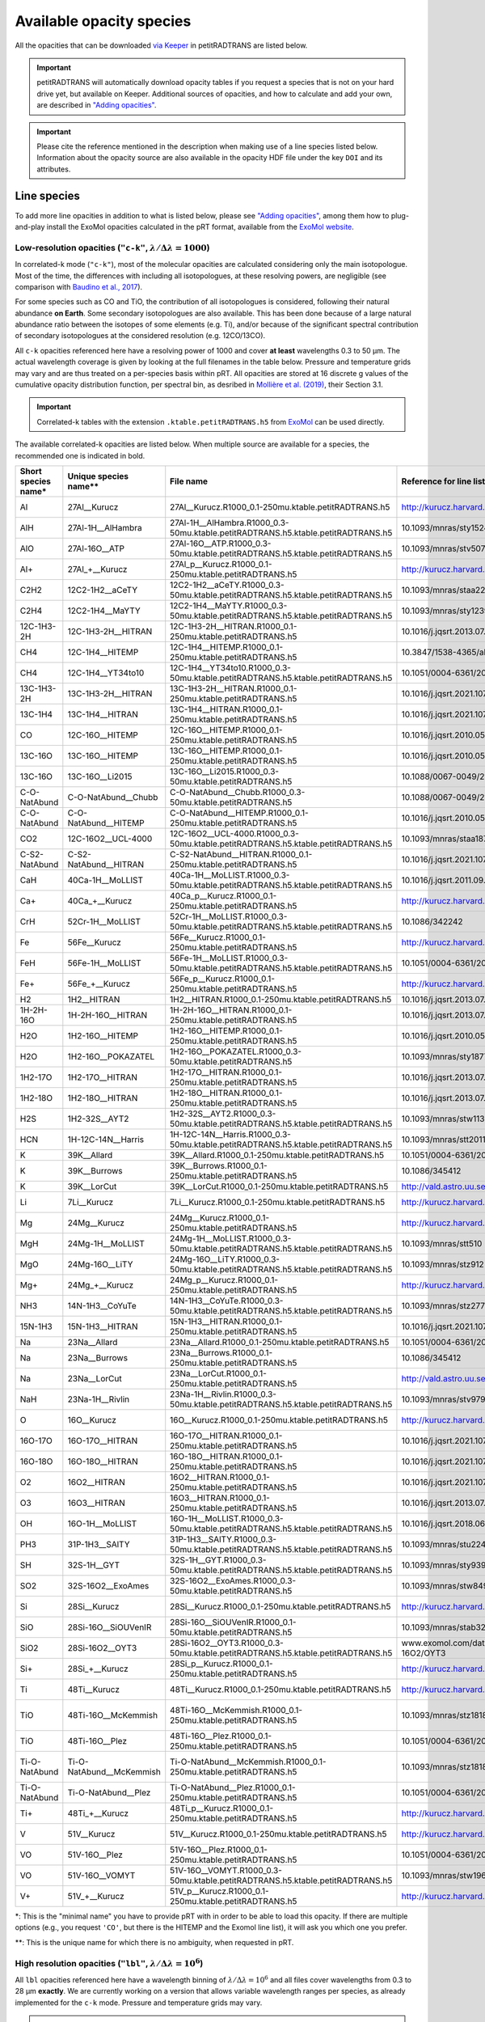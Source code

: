 =========================
Available opacity species
=========================
All the opacities that can be downloaded `via Keeper <https://keeper.mpdl.mpg.de/d/ccf25082fda448c8a0d0>`_ in petitRADTRANS are listed below.

.. important:: petitRADTRANS will automatically download opacity tables if you request a species that is not on your hard drive yet, but available on Keeper. Additional sources of opacities, and how to calculate and add your own, are described in `"Adding opacities" <adding_opacities.html>`_.

.. important:: Please cite the reference mentioned in the description when making use of a line species listed below. Information about the opacity source are also available in the opacity HDF file under the key ``DOI`` and its attributes.

Line species
============
To add more line opacities in addition to what is listed below, please see `"Adding opacities" <adding_opacities.html>`_, among them how to plug-and-play install the ExoMol opacities calculated in the pRT format, available from the `ExoMol website <https://www.exomol.com/data/data-types/opacity/>`_.

.. _lowResolution:

Low-resolution opacities (``"c-k"``, :math:`\lambda/\Delta\lambda=1000`)
------------------------------------------------------------------------
In correlated-k mode (``"c-k"``), most of the molecular opacities are calculated considering only the main isotopologue. Most of the time, the differences with including all isotopologues, at these resolving powers, are negligible (see comparison with `Baudino et al., 2017 <https://www.doi.org/10.3847/1538-4357/aa95be>`_).

For some species such as CO and TiO, the contribution of all isotopologues is considered, following their natural abundance **on Earth**. Some secondary isotopologues are also available. This has been done because of a large natural abundance ratio between the isotopes of some elements (e.g. Ti), and/or because of the significant spectral contribution of secondary isotopologues at the considered resolution (e.g. 12CO/13CO).

All ``c-k`` opacities referenced here have a resolving power of 1000 and cover **at least** wavelengths 0.3 to 50 µm. The actual wavelength coverage is given by looking at the full filenames in the table below.
Pressure and temperature grids may vary and are thus treated on a per-species basis within pRT. All opacities are stored at 16 discrete g values of the cumulative opacity distribution function, per spectral bin, as desribed in `Mollière et al. (2019) <https://ui.adsabs.harvard.edu/abs/2019A%26A...627A..67M/abstract>`_, their Section 3.1.

.. important:: Correlated-k tables with the extension ``.ktable.petitRADTRANS.h5`` from `ExoMol <https://www.exomol.com/data/data-types/opacity/>`_ can be used directly.

The available correlated-k opacities are listed below. When multiple source are available for a species, the recommended one is indicated in bold.

.. list-table::
    :widths: 20 20 20 20 20
    :header-rows: 1

    * - Short species name*
      - Unique species name**
      - File name
      - Reference for line list (mostly DOIs)
      - Contributor
    * - Al
      - 27Al__Kurucz
      - 27Al__Kurucz.R1000_0.1-250mu.ktable.petitRADTRANS.h5
      - http://kurucz.harvard.edu/
      - `K. Molaverdikhani <mailto:karan.molaverdikhani@colorado.edu>`_
    * - AlH
      - 27Al-1H__AlHambra
      - 27Al-1H__AlHambra.R1000_0.3-50mu.ktable.petitRADTRANS.h5.ktable.petitRADTRANS.h5
      - 10.1093/mnras/sty1524
      - --
    * - AlO
      - 27Al-16O__ATP
      - 27Al-16O__ATP.R1000_0.3-50mu.ktable.petitRADTRANS.h5.ktable.petitRADTRANS.h5
      - 10.1093/mnras/stv507
      - --
    * - Al+
      - 27Al_+__Kurucz
      - 27Al_p__Kurucz.R1000_0.1-250mu.ktable.petitRADTRANS.h5
      - http://kurucz.harvard.edu/
      - `K. Molaverdikhani <mailto:karan.molaverdikhani@colorado.edu>`_
    * - C2H2
      - 12C2-1H2__aCeTY
      - 12C2-1H2__aCeTY.R1000_0.3-50mu.ktable.petitRADTRANS.h5.ktable.petitRADTRANS.h5
      - 10.1093/mnras/staa229
      - --
    * - C2H4
      - 12C2-1H4__MaYTY
      - 12C2-1H4__MaYTY.R1000_0.3-50mu.ktable.petitRADTRANS.h5.ktable.petitRADTRANS.h5
      - 10.1093/mnras/sty1239
      - --
    * - 12C-1H3-2H
      - 12C-1H3-2H__HITRAN
      - 12C-1H3-2H__HITRAN.R1000_0.1-250mu.ktable.petitRADTRANS.h5
      - 10.1016/j.jqsrt.2013.07.002
      - --
    * - CH4
      - 12C-1H4__HITEMP
      - 12C-1H4__HITEMP.R1000_0.1-250mu.ktable.petitRADTRANS.h5
      - 10.3847/1538-4365/ab7a1a
      - --
    * - CH4
      - 12C-1H4__YT34to10
      - 12C-1H4__YT34to10.R1000_0.3-50mu.ktable.petitRADTRANS.h5.ktable.petitRADTRANS.h5
      - 10.1051/0004-6361/201731026
      - --
    * - 13C-1H3-2H
      - 13C-1H3-2H__HITRAN
      - 13C-1H3-2H__HITRAN.R1000_0.1-250mu.ktable.petitRADTRANS.h5
      - 10.1016/j.jqsrt.2021.107949
      - --
    * - 13C-1H4
      - 13C-1H4__HITRAN
      - 13C-1H4__HITRAN.R1000_0.1-250mu.ktable.petitRADTRANS.h5
      - 10.1016/j.jqsrt.2021.107949
      - --
    * - CO
      - 12C-16O__HITEMP
      - 12C-16O__HITEMP.R1000_0.1-250mu.ktable.petitRADTRANS.h5
      - 10.1016/j.jqsrt.2010.05.001
      - --
    * - 13C-16O
      - 13C-16O__HITEMP
      - 13C-16O__HITEMP.R1000_0.1-250mu.ktable.petitRADTRANS.h5
      - 10.1016/j.jqsrt.2010.05.001
      - --
    * - 13C-16O
      - 13C-16O__Li2015
      - 13C-16O__Li2015.R1000_0.3-50mu.ktable.petitRADTRANS.h5
      - 10.1088/0067-0049/216/1/15
      - --
    * - C-O-NatAbund
      - C-O-NatAbund__Chubb
      - C-O-NatAbund__Chubb.R1000_0.3-50mu.ktable.petitRADTRANS.h5
      - 10.1088/0067-0049/216/1/15
      - --
    * - C-O-NatAbund
      - C-O-NatAbund__HITEMP
      - C-O-NatAbund__HITEMP.R1000_0.1-250mu.ktable.petitRADTRANS.h5
      - 10.1016/j.jqsrt.2010.05.001
      - --
    * - CO2
      - 12C-16O2__UCL-4000
      - 12C-16O2__UCL-4000.R1000_0.3-50mu.ktable.petitRADTRANS.h5.ktable.petitRADTRANS.h5
      - 10.1093/mnras/staa1874
      - --
    * - C-S2-NatAbund
      - C-S2-NatAbund__HITRAN
      - C-S2-NatAbund__HITRAN.R1000_0.1-250mu.ktable.petitRADTRANS.h5
      - 10.1016/j.jqsrt.2021.107949
      - --
    * - CaH
      - 40Ca-1H__MoLLIST
      - 40Ca-1H__MoLLIST.R1000_0.3-50mu.ktable.petitRADTRANS.h5.ktable.petitRADTRANS.h5
      - 10.1016/j.jqsrt.2011.09.010
      - --
    * - Ca+
      - 40Ca_+__Kurucz
      - 40Ca_p__Kurucz.R1000_0.1-250mu.ktable.petitRADTRANS.h5
      - http://kurucz.harvard.edu/
      - `K. Molaverdikhani <mailto:karan.molaverdikhani@colorado.edu>`_
    * - CrH
      - 52Cr-1H__MoLLIST
      - 52Cr-1H__MoLLIST.R1000_0.3-50mu.ktable.petitRADTRANS.h5.ktable.petitRADTRANS.h5
      - 10.1086/342242
      - --
    * - Fe
      - 56Fe__Kurucz
      - 56Fe__Kurucz.R1000_0.1-250mu.ktable.petitRADTRANS.h5
      - http://kurucz.harvard.edu/
      - `K. Molaverdikhani <mailto:karan.molaverdikhani@colorado.edu>`_
    * - FeH
      - 56Fe-1H__MoLLIST
      - 56Fe-1H__MoLLIST.R1000_0.3-50mu.ktable.petitRADTRANS.h5.ktable.petitRADTRANS.h5
      - 10.1051/0004-6361/201015220
      - --
    * - Fe+
      - 56Fe_+__Kurucz
      - 56Fe_p__Kurucz.R1000_0.1-250mu.ktable.petitRADTRANS.h5
      - http://kurucz.harvard.edu/
      - `K. Molaverdikhani <mailto:karan.molaverdikhani@colorado.edu>`_
    * - H2
      - 1H2__HITRAN
      - 1H2__HITRAN.R1000_0.1-250mu.ktable.petitRADTRANS.h5
      - 10.1016/j.jqsrt.2013.07.002
      - --
    * - 1H-2H-16O
      - 1H-2H-16O__HITRAN
      - 1H-2H-16O__HITRAN.R1000_0.1-250mu.ktable.petitRADTRANS.h5
      - 10.1016/j.jqsrt.2013.07.002
      - --
    * - H2O
      - 1H2-16O__HITEMP
      - 1H2-16O__HITEMP.R1000_0.1-250mu.ktable.petitRADTRANS.h5
      - 10.1016/j.jqsrt.2010.05.001
      - --
    * - H2O
      - 1H2-16O__POKAZATEL
      - 1H2-16O__POKAZATEL.R1000_0.3-50mu.ktable.petitRADTRANS.h5
      - 10.1093/mnras/sty1877
      - --
    * - 1H2-17O
      - 1H2-17O__HITRAN
      - 1H2-17O__HITRAN.R1000_0.1-250mu.ktable.petitRADTRANS.h5
      - 10.1016/j.jqsrt.2013.07.002
      - --
    * - 1H2-18O
      - 1H2-18O__HITRAN
      - 1H2-18O__HITRAN.R1000_0.1-250mu.ktable.petitRADTRANS.h5
      - 10.1016/j.jqsrt.2013.07.002
      - --
    * - H2S
      - 1H2-32S__AYT2
      - 1H2-32S__AYT2.R1000_0.3-50mu.ktable.petitRADTRANS.h5.ktable.petitRADTRANS.h5
      - 10.1093/mnras/stw1133
      - --
    * - HCN
      - 1H-12C-14N__Harris
      - 1H-12C-14N__Harris.R1000_0.3-50mu.ktable.petitRADTRANS.h5.ktable.petitRADTRANS.h5
      - 10.1093/mnras/stt2011
      - --
    * - K
      - 39K__Allard
      - 39K__Allard.R1000_0.1-250mu.ktable.petitRADTRANS.h5
      - 10.1051/0004-6361/201935470
      - --
    * - K
      - 39K__Burrows
      - 39K__Burrows.R1000_0.1-250mu.ktable.petitRADTRANS.h5
      - 10.1086/345412
      - --
    * - K
      - 39K__LorCut
      - 39K__LorCut.R1000_0.1-250mu.ktable.petitRADTRANS.h5
      - http://vald.astro.uu.se/
      - --
    * - Li
      - 7Li__Kurucz
      - 7Li__Kurucz.R1000_0.1-250mu.ktable.petitRADTRANS.h5
      - http://kurucz.harvard.edu/
      - `K. Molaverdikhani <mailto:karan.molaverdikhani@colorado.edu>`_
    * - Mg
      - 24Mg__Kurucz
      - 24Mg__Kurucz.R1000_0.1-250mu.ktable.petitRADTRANS.h5
      - http://kurucz.harvard.edu/
      - `K. Molaverdikhani <mailto:karan.molaverdikhani@colorado.edu>`_
    * - MgH
      - 24Mg-1H__MoLLIST
      - 24Mg-1H__MoLLIST.R1000_0.3-50mu.ktable.petitRADTRANS.h5.ktable.petitRADTRANS.h5
      - 10.1093/mnras/stt510
      - --
    * - MgO
      - 24Mg-16O__LiTY
      - 24Mg-16O__LiTY.R1000_0.3-50mu.ktable.petitRADTRANS.h5.ktable.petitRADTRANS.h5
      - 10.1093/mnras/stz912
      - --
    * - Mg+
      - 24Mg_+__Kurucz
      - 24Mg_p__Kurucz.R1000_0.1-250mu.ktable.petitRADTRANS.h5
      - http://kurucz.harvard.edu/
      - `K. Molaverdikhani <mailto:karan.molaverdikhani@colorado.edu>`_
    * - NH3
      - 14N-1H3__CoYuTe
      - 14N-1H3__CoYuTe.R1000_0.3-50mu.ktable.petitRADTRANS.h5.ktable.petitRADTRANS.h5
      - 10.1093/mnras/stz2778
      - --
    * - 15N-1H3
      - 15N-1H3__HITRAN
      - 15N-1H3__HITRAN.R1000_0.1-250mu.ktable.petitRADTRANS.h5
      - 10.1016/j.jqsrt.2021.107949
      - --
    * - Na
      - 23Na__Allard
      - 23Na__Allard.R1000_0.1-250mu.ktable.petitRADTRANS.h5
      - 10.1051/0004-6361/201935593
      - --
    * - Na
      - 23Na__Burrows
      - 23Na__Burrows.R1000_0.1-250mu.ktable.petitRADTRANS.h5
      - 10.1086/345412
      - --
    * - Na
      - 23Na__LorCut
      - 23Na__LorCut.R1000_0.1-250mu.ktable.petitRADTRANS.h5
      - http://vald.astro.uu.se/
      - --
    * - NaH
      - 23Na-1H__Rivlin
      - 23Na-1H__Rivlin.R1000_0.3-50mu.ktable.petitRADTRANS.h5.ktable.petitRADTRANS.h5
      - 10.1093/mnras/stv979
      - --
    * - O
      - 16O__Kurucz
      - 16O__Kurucz.R1000_0.1-250mu.ktable.petitRADTRANS.h5
      - http://kurucz.harvard.edu/
      - `K. Molaverdikhani <mailto:karan.molaverdikhani@colorado.edu>`_
    * - 16O-17O
      - 16O-17O__HITRAN
      - 16O-17O__HITRAN.R1000_0.1-250mu.ktable.petitRADTRANS.h5
      - 10.1016/j.jqsrt.2021.107949
      - --
    * - 16O-18O
      - 16O-18O__HITRAN
      - 16O-18O__HITRAN.R1000_0.1-250mu.ktable.petitRADTRANS.h5
      - 10.1016/j.jqsrt.2021.107949
      - --
    * - O2
      - 16O2__HITRAN
      - 16O2__HITRAN.R1000_0.1-250mu.ktable.petitRADTRANS.h5
      - 10.1016/j.jqsrt.2021.107949
      - --
    * - O3
      - 16O3__HITRAN
      - 16O3__HITRAN.R1000_0.1-250mu.ktable.petitRADTRANS.h5
      - 10.1016/j.jqsrt.2013.07.002
      - --
    * - OH
      - 16O-1H__MoLLIST
      - 16O-1H__MoLLIST.R1000_0.3-50mu.ktable.petitRADTRANS.h5.ktable.petitRADTRANS.h5
      - 10.1016/j.jqsrt.2018.06.016
      - --
    * - PH3
      - 31P-1H3__SAlTY
      - 31P-1H3__SAlTY.R1000_0.3-50mu.ktable.petitRADTRANS.h5.ktable.petitRADTRANS.h5
      - 10.1093/mnras/stu2246
      - --
    * - SH
      - 32S-1H__GYT
      - 32S-1H__GYT.R1000_0.3-50mu.ktable.petitRADTRANS.h5.ktable.petitRADTRANS.h5
      - 10.1093/mnras/sty939
      - --
    * - SO2
      - 32S-16O2__ExoAmes
      - 32S-16O2__ExoAmes.R1000_0.3-50mu.ktable.petitRADTRANS.h5
      - 10.1093/mnras/stw849
      - --
    * - Si
      - 28Si__Kurucz
      - 28Si__Kurucz.R1000_0.1-250mu.ktable.petitRADTRANS.h5
      - http://kurucz.harvard.edu/
      - `K. Molaverdikhani <mailto:karan.molaverdikhani@colorado.edu>`_
    * - SiO
      - 28Si-16O__SiOUVenIR
      - 28Si-16O__SiOUVenIR.R1000_0.1-50mu.ktable.petitRADTRANS.h5
      - 10.1093/mnras/stab3267
      - --
    * - SiO2
      - 28Si-16O2__OYT3
      - 28Si-16O2__OYT3.R1000_0.3-50mu.ktable.petitRADTRANS.h5.ktable.petitRADTRANS.h5
      - www.exomol.com/data/molecules/SiO2/28Si-16O2/OYT3
      - --
    * - Si+
      - 28Si_+__Kurucz
      - 28Si_p__Kurucz.R1000_0.1-250mu.ktable.petitRADTRANS.h5
      - http://kurucz.harvard.edu/
      - `K. Molaverdikhani <mailto:karan.molaverdikhani@colorado.edu>`_
    * - Ti
      - 48Ti__Kurucz
      - 48Ti__Kurucz.R1000_0.1-250mu.ktable.petitRADTRANS.h5
      - http://kurucz.harvard.edu/
      - `K. Molaverdikhani <mailto:karan.molaverdikhani@colorado.edu>`_
    * - TiO
      - 48Ti-16O__McKemmish
      - 48Ti-16O__McKemmish.R1000_0.1-250mu.ktable.petitRADTRANS.h5
      - 10.1093/mnras/stz1818
      - `Chubb et al. (2021) <https://ui.adsabs.harvard.edu/abs/2021A%26A...646A..21C/abstract>`_, `ExoMolOP <https://www.exomol.com/data/data-types/opacity/>`_
    * - TiO
      - 48Ti-16O__Plez
      - 48Ti-16O__Plez.R1000_0.1-250mu.ktable.petitRADTRANS.h5
      - 10.1051/0004-6361/201935470
      - --
    * - Ti-O-NatAbund
      - Ti-O-NatAbund__McKemmish
      - Ti-O-NatAbund__McKemmish.R1000_0.1-250mu.ktable.petitRADTRANS.h5
      - 10.1093/mnras/stz1818
      - `Chubb et al. (2021) <https://ui.adsabs.harvard.edu/abs/2021A%26A...646A..21C/abstract>`_, `ExoMolOP <https://www.exomol.com/data/data-types/opacity/>`_
    * - Ti-O-NatAbund
      - Ti-O-NatAbund__Plez
      - Ti-O-NatAbund__Plez.R1000_0.1-250mu.ktable.petitRADTRANS.h5
      - 10.1051/0004-6361/201935470
      - --
    * - Ti+
      - 48Ti_+__Kurucz
      - 48Ti_p__Kurucz.R1000_0.1-250mu.ktable.petitRADTRANS.h5
      - http://kurucz.harvard.edu/
      - `K. Molaverdikhani <mailto:karan.molaverdikhani@colorado.edu>`_
    * - V
      - 51V__Kurucz
      - 51V__Kurucz.R1000_0.1-250mu.ktable.petitRADTRANS.h5
      - http://kurucz.harvard.edu/
      - `K. Molaverdikhani <mailto:karan.molaverdikhani@colorado.edu>`_
    * - VO
      - 51V-16O__Plez
      - 51V-16O__Plez.R1000_0.1-250mu.ktable.petitRADTRANS.h5
      - 10.1051/0004-6361/201935470
      - --
    * - VO
      - 51V-16O__VOMYT
      - 51V-16O__VOMYT.R1000_0.3-50mu.ktable.petitRADTRANS.h5.ktable.petitRADTRANS.h5
      - 10.1093/mnras/stw1969
      - --
    * - V+
      - 51V_+__Kurucz
      - 51V_p__Kurucz.R1000_0.1-250mu.ktable.petitRADTRANS.h5
      - http://kurucz.harvard.edu/
      - `K. Molaverdikhani <mailto:karan.molaverdikhani@colorado.edu>`_

\*: This is the "minimal name" you have to provide pRT with in order to be able to load this opacity. If there are multiple options (e.g., you request ``'CO'``, but there is the HITEMP and the Exomol line list), it will ask you which one you prefer.

\**: This is the unique name for which there is no ambiguity, when requested in pRT.

.. _highResolution:

High resolution opacities (``"lbl"``, :math:`\lambda/\Delta\lambda=10^6`)
-------------------------------------------------------------------------
All ``lbl`` opacities referenced here have a wavelength binning of :math:`\lambda/\Delta\lambda=10^6` and all files cover wavelengths from 0.3 to 28 µm **exactly**. We are currently working on a version that allows variable wavelength ranges per species, as already implemented for the ``c-k`` mode. Pressure and temperature grids may vary.

.. important:: Also TauREx' cross-section tables with the extension ``.xsec.TauREx.h5`` from `ExoMol <https://www.exomol.com/data/data-types/opacity/>`_ can be used directly, but these have a lower wavelength binning :math:`\lambda/\Delta\lambda=15,000`, so should only be used for data with a spectral resolution :math:`R\lesssim 150`, to avoid opacity sampling noise.

The available line-by-line opacities are listed below. When multiple source are available for a species, the recommended one is indicated in bold.

.. list-table::
    :widths: 10 10 10 10
    :header-rows: 1

    * - Short species name*
      - Unique species name**
      - Reference
      - Contributor
    * - Al **!!**
      - @ Doriann: it is on the pRT2 Keeper `here <https://keeper.mpdl.mpg.de/d/e627411309ba4597a343/>`_.
      - `Kurucz <http://kurucz.harvard.edu>`_
      - `K. Molaverdikhani <karan.molaverdikhani@colorado.edu>`_
    * - B **!!**
      - @ Doriann: it is on the pRT2 Keeper `here <https://keeper.mpdl.mpg.de/d/e627411309ba4597a343/>`_.
      - `Kurucz <http://kurucz.harvard.edu>`_
      - `K. Molaverdikhani <karan.molaverdikhani@colorado.edu>`_
    * - Be **!!None!!**
      - @ Doriann: it is on the pRT2 Keeper `here <https://keeper.mpdl.mpg.de/d/e627411309ba4597a343/>`_.
      - `Kurucz <http://kurucz.harvard.edu>`_
      - `K. Molaverdikhani <karan.molaverdikhani@colorado.edu>`_
    * - C2H2
      - 12C2-1H2__HITRAN
      - 10.1016/j.jqsrt.2013.07.002
      - --
    * - Ca **!!**
      - @ Doriann: it is on the pRT2 Keeper `here <https://keeper.mpdl.mpg.de/d/e627411309ba4597a343/>`_.
      - `Kurucz <http://kurucz.harvard.edu>`_
      - `K. Molaverdikhani <karan.molaverdikhani@colorado.edu>`_
    * - CaII **!!**
      - @ Doriann: it is on the pRT2 Keeper `here <https://keeper.mpdl.mpg.de/d/e627411309ba4597a343/>`_.
      - `Kurucz <http://kurucz.harvard.edu>`_
      - `K. Molaverdikhani <karan.molaverdikhani@colorado.edu>`_
    * - Ca+
      - 40Ca_p__Kurucz, @ Doriann: should be the same as CaII above?
      - `Kurucz <http://kurucz.harvard.edu>`_
      - `K. Molaverdikhani <karan.molaverdikhani@colorado.edu>`_
    * - CaH
      - 40Ca-1H__MoLLIST
      - `Li et al. (2012) <https://ui.adsabs.harvard.edu/abs/2012JQSRT.113...67L/abstract>`_
      - --
    * - CH3D **!!**
      - @ Doriann: it is on the pRT2 Keeper `here <https://keeper.mpdl.mpg.de/d/e627411309ba4597a343/>`_, see CH4_212
      - 10.1016/j.jqsrt.2013.07.002
      - --
    * - CH4
      - 12C-1H4__Hargreaves
      - HITEMP, `Hargreaves et al. (2020) <https://ui.adsabs.harvard.edu/abs/2020ApJS..247...55H/abstract>`_
      - --
    * - 13CH4
      - 13C-1H4__HITRAN
      - 10.1016/j.jqsrt.2021.107949
      - --
    * - CO-NatAbund
      - C-O-NatAbund__HITRAN @ Doriann: these should be __HITEMP
      - 10.1016/j.jqsrt.2010.05.001
      - --
    * - CO
      - 12C-16O__HITRAN @ Doriann: these should be __HITEMP
      - 10.1016/j.jqsrt.2010.05.001
      - --
    * - 12C-17O
      - 12C-17O__HITRAN
      - 10.1016/j.jqsrt.2013.07.002
      - --
    * - 12C-18O
      - 12C-18O__HITRAN
      - 10.1016/j.jqsrt.2013.07.002
      - --
    * - 13CO
      - 13C-16O__HITRAN
      - 10.1016/j.jqsrt.2013.07.002
      - --
    * - 13C-17O
      - 13C-17O__HITRAN
      - 10.1016/j.jqsrt.2013.07.002
      - --
    * - 13C-18O
      - 13C-18O__HITRAN
      - 10.1016/j.jqsrt.2013.07.002
      - --
    * - CO2
      - 12-C-16O2__HITEMP
      - 10.1016/j.jqsrt.2010.05.001
      - --
    * - Cr **!!**
      - @ Doriann: it is on the pRT2 Keeper `here <https://keeper.mpdl.mpg.de/d/e627411309ba4597a343/>`_.
      - `Kurucz <http://kurucz.harvard.edu>`_
      - `K. Molaverdikhani <karan.molaverdikhani@colorado.edu>`_
    * - Fe **!!**
      - @ Doriann: it is on the pRT2 Keeper `here <https://keeper.mpdl.mpg.de/d/e627411309ba4597a343/>`_.
      - `Kurucz <http://kurucz.harvard.edu>`_
      - `K. Molaverdikhani <karan.molaverdikhani@colorado.edu>`_
    * - FeII **!!**
      - @ Doriann: it is on the pRT2 Keeper `here <https://keeper.mpdl.mpg.de/d/e627411309ba4597a343/>`_.
      - `Kurucz <http://kurucz.harvard.edu>`_
      - `K. Molaverdikhani <karan.molaverdikhani@colorado.edu>`_
    * - FeH
      - 56Fe-1H__MoLLIST
      - 10.1016/j.jqsrt.2019.106687
      - --
    * - H2 **!!**
      - @ Doriann: it is on the pRT2 Keeper `here <https://keeper.mpdl.mpg.de/d/e627411309ba4597a343/>`_.
      - 10.1016/j.jqsrt.2013.07.002
      - --
    * - HD **!!**
      - @ Doriann: it is on the pRT2 Keeper `here <https://keeper.mpdl.mpg.de/d/e627411309ba4597a343/>`_.
      - 10.1016/j.jqsrt.2013.07.002
      - --
    * - H2O
      - 1H2-16O__HITEMP
      - 10.1016/j.jqsrt.2010.05.001
      - --
    * - **H2O**
      - 1H2-16O__POKAZATEL
      - ExoMol, `Pokazatel et al. (2018) <https://doi.org/10.1093/mnras/sty1877>`_
      - `Sid Gandhi <gandhi@strw.leidenuniv.nl>`_
    * - HDO
      - 1H-2H-16O__HITRAN
      - 10.1016/j.jqsrt.2013.07.002
      - --
    * - H2-17O
      - 1H2-17O__HITRAN
      - 10.1016/j.jqsrt.2013.07.002
      - --
    * - HD-17O
      - 1H-2H-17O
      - 10.1016/j.jqsrt.2013.07.002
      - --
    * - H2-18O
      - 1H2-18O__HITRAN
      - 10.1016/j.jqsrt.2013.07.002
      - --
    * - HD-18O
      - 1H-2H-18O
      - 10.1016/j.jqsrt.2013.07.002
      - --
    * - H2S
      - 1H2-32S__HITRAN
      - 10.1016/j.jqsrt.2013.07.002
      - --
    * - HCN
      - 1H-12C-14N__Harris
      - 10.1111/j.1365-2966.2005.09960.x
      - --
    * - **K**
      - 39K__Allard
      - VALD, Allard wings, see `Mollière+2019 <https://ui.adsabs.harvard.edu/abs/2019A%26A...627A..67M/abstract>`_
      - --
    * - K
      - 39K__Burrows
      - VALD,  `Burrows wings <https://ui.adsabs.harvard.edu/abs/2003ApJ...583..985B/abstract>`_
      - --
    * - K
      - 39K_LorCut
      - VALD, Lorentzian wings, see `Mollière+2019 <https://ui.adsabs.harvard.edu/abs/2019A%26A...627A..67M/abstract>`_
      - --
    * - Li **!!**
      - @ Doriann: it is on the pRT2 Keeper `here <https://keeper.mpdl.mpg.de/d/e627411309ba4597a343/>`_.
      - `Kurucz <http://kurucz.harvard.edu>`_
      - `K. Molaverdikhani <karan.molaverdikhani@colorado.edu>`_
    * - Mg **!!**
      - @ Doriann: it is on the pRT2 Keeper `here <https://keeper.mpdl.mpg.de/d/e627411309ba4597a343/>`_.
      - `Kurucz <http://kurucz.harvard.edu>`_
      - `K. Molaverdikhani <karan.molaverdikhani@colorado.edu>`_
    * - MgII **!!** Call Mg+?
      - @ Doriann: it is on the pRT2 Keeper `here <https://keeper.mpdl.mpg.de/d/e627411309ba4597a343/>`_.
      - `Kurucz <http://kurucz.harvard.edu>`_
      - `K. Molaverdikhani <karan.molaverdikhani@colorado.edu>`_
    * - N **!!**
      - @ Doriann: it is on the pRT2 Keeper `here <https://keeper.mpdl.mpg.de/d/e627411309ba4597a343/>`_.
      - `Kurucz <http://kurucz.harvard.edu>`_
      - `K. Molaverdikhani <karan.molaverdikhani@colorado.edu>`_
    * - **Na**
      - 23Na__Allard
      - VALD, Allard wings, see `Mollière+2019 <https://ui.adsabs.harvard.edu/abs/2019A%26A...627A..67M/abstract>`_
      - --
    * - Na
      - 23Na__Burrows
      - VALD,  `Burrows wings <https://ui.adsabs.harvard.edu/abs/2003ApJ...583..985B/abstract>`_
      - --
    * - Na
      - 23Na_LorCut
      - VALD, Lorentzian wings, see `Mollière+2019 <https://ui.adsabs.harvard.edu/abs/2019A%26A...627A..67M/abstract>`_
      - --
    * - NH3
      - 14N-1H3__HITRAN
      - 10.1016/j.jqsrt.2013.07.002
      - --
    * - **NH3**
      - 14N-1H3__CoYuTe
      - ExoMol, `Coles et al. (2019) <https://doi.org/10.1093/mnras/stz2778>`_
      - `Sid Gandhi <gandhi@strw.leidenuniv.nl>`_ (400--1600 K)
    * - O3 **!!**
      - @ Doriann: it is on the pRT2 Keeper `here <https://keeper.mpdl.mpg.de/d/e627411309ba4597a343/>`_.
      - 10.1016/j.jqsrt.2013.07.002
      - --
    * - OH
      - 16O-1H__MoLLIST @ Doriann: should be __HITEMP
      - 10.1016/j.jqsrt.2010.05.001
      - --
    * - PH3 @ Doriann: remove, only keep __SALTY below!
      - 31P-1H3__HITRAN
      - `HITRAN <https://doi.org/10.1016/j.jqsrt.2013.07.002>`_
      - --
    * - **PH3**
      - 31P-1H3__SAlTY
      - ExoMol, `Sousa-Silva et al. (2014) <http://dx.doi.org/10.1093/mnras/stu2246>`_, converted from `DACE <https://dace.unige.ch/dashboard/>`_
      - `Adriano Miceli <adriano.miceli@stud.unifi.it>`_
    * - Si **!!**
      - @ Doriann: it is on the pRT2 Keeper `here <https://keeper.mpdl.mpg.de/d/e627411309ba4597a343/>`_.
      - `Kurucz <http://kurucz.harvard.edu>`_
      - `K. Molaverdikhani <karan.molaverdikhani@colorado.edu>`_
    * - SiO
      - 28Si-16O__EBJT
      - 10.1093/mnras/stt1105
      - --
    * - Ti **!!**
      - @ Doriann: it is on the pRT2 Keeper `here <https://keeper.mpdl.mpg.de/d/e627411309ba4597a343/>`_.
      - `Kurucz <http://kurucz.harvard.edu>`_
      - `K. Molaverdikhani <karan.molaverdikhani@colorado.edu>`_
    * - TiO **???**
      - Ti-O-NatAbund__Toto
      - B. Plez, see `Mollière+2019 <https://ui.adsabs.harvard.edu/abs/2019A%26A...627A..67M/abstract>`_
      - --
    * - TiO **???**
      - Ti-O-NatAbund__TotoMcKemmish
      - B. Plez, see `Mollière+2019 <https://ui.adsabs.harvard.edu/abs/2019A%26A...627A..67M/abstract>`_
      - --
    * - TiO_46_Plez **!!**
      - @ Doriann: it is on the pRT2 Keeper `here <https://keeper.mpdl.mpg.de/d/e627411309ba4597a343/>`_.
      - B. Plez, see `Mollière+2019 <https://ui.adsabs.harvard.edu/abs/2019A%26A...627A..67M/abstract>`_
      - --
    * - TiO_47_Plez **!!**
      - @ Doriann: it is on the pRT2 Keeper `here <https://keeper.mpdl.mpg.de/d/e627411309ba4597a343/>`_.
      - B. Plez, see `Mollière+2019 <https://ui.adsabs.harvard.edu/abs/2019A%26A...627A..67M/abstract>`_
      - --
    * - TiO_48_Plez **???**
      - @ Doriann: it is on the pRT2 Keeper `here <https://keeper.mpdl.mpg.de/d/e627411309ba4597a343/>`_.
      - B. Plez, see `Mollière+2019 <https://ui.adsabs.harvard.edu/abs/2019A%26A...627A..67M/abstract>`_
      - --
    * - TiO_49_Plez **!!**
      - @ Doriann: it is on the pRT2 Keeper `here <https://keeper.mpdl.mpg.de/d/e627411309ba4597a343/>`_.
      - B. Plez, see `Mollière+2019 <https://ui.adsabs.harvard.edu/abs/2019A%26A...627A..67M/abstract>`_
      - --
    * - TiO_50_Plez **!!**
      - @ Doriann: it is on the pRT2 Keeper `here <https://keeper.mpdl.mpg.de/d/e627411309ba4597a343/>`_.
      - B. Plez, see `Mollière+2019 <https://ui.adsabs.harvard.edu/abs/2019A%26A...627A..67M/abstract>`_
      - --
    * - TiO_46_Exomol_McKemmish **!!**
      - @ Doriann: it is on the pRT2 Keeper `here <https://keeper.mpdl.mpg.de/d/e627411309ba4597a343/>`_.
      - ExoMol, `McKemmish et al. (2019) <https://ui.adsabs.harvard.edu/abs/2019MNRAS.488.2836M/abstract>`_
      - --
    * - TiO_47_Exomol_McKemmish **???**
      - @ Doriann: it is on the pRT2 Keeper `here <https://keeper.mpdl.mpg.de/d/e627411309ba4597a343/>`_.
      - ExoMol, `McKemmish et al. (2019) <https://ui.adsabs.harvard.edu/abs/2019MNRAS.488.2836M/abstract>`_
      - --
    * - TiO_48_Exomol_McKemmish **???**
      - @ Doriann: it is on the pRT2 Keeper `here <https://keeper.mpdl.mpg.de/d/e627411309ba4597a343/>`_.
      - ExoMol, `McKemmish et al. (2019) <https://ui.adsabs.harvard.edu/abs/2019MNRAS.488.2836M/abstract>`_
      - --
    * - TiO_49_Exomol_McKemmish **!!**
      - @ Doriann: it is on the pRT2 Keeper `here <https://keeper.mpdl.mpg.de/d/e627411309ba4597a343/>`_.
      - ExoMol, `McKemmish et al. (2019) <https://ui.adsabs.harvard.edu/abs/2019MNRAS.488.2836M/abstract>`_
      - --
    * - TiO_50_Exomol_McKemmish **!!**
      - @ Doriann: it is on the pRT2 Keeper `here <https://keeper.mpdl.mpg.de/d/e627411309ba4597a343/>`_.
      - ExoMol, `McKemmish et al. (2019) <https://ui.adsabs.harvard.edu/abs/2019MNRAS.488.2836M/abstract>`_
      - --
    * - V **!!**
      - @ Doriann: it is on the pRT2 Keeper `here <https://keeper.mpdl.mpg.de/d/e627411309ba4597a343/>`_.
      - `Kurucz <http://kurucz.harvard.edu>`_
      - `K. Molaverdikhani <karan.molaverdikhani@colorado.edu>`_
    * - VII **!!** (call V+)
      - @ Doriann: it is on the pRT2 Keeper `here <https://keeper.mpdl.mpg.de/d/e627411309ba4597a343/>`_.
      - `Kurucz <http://kurucz.harvard.edu>`_
      - `K. Molaverdikhani <karan.molaverdikhani@colorado.edu>`_
    * - VO
      - 51V-16O__Plez
      - B. Plez, see `Mollière+2019 <https://ui.adsabs.harvard.edu/abs/2019A%26A...627A..67M/abstract>`_
      - --
    * - VO_ExoMol_McKemmish **!!**
      - @ Doriann: it is on the pRT2 Keeper `here <https://keeper.mpdl.mpg.de/d/e627411309ba4597a343/>`_.
      - `McKemmish et al. (2016) <https://academic.oup.com/mnras/article-lookup/doi/10.1093/mnras/stw1969>`_
      - `S. de Regt <regt@strw.leidenuniv.nl>`_
    * - VO_ExoMol_Specific_Transitions **!!**
      - @ Doriann: it is on the pRT2 Keeper `here <https://keeper.mpdl.mpg.de/d/e627411309ba4597a343/>`_.
      - Most accurate transitions from `McKemmish et al. (2016) <https://academic.oup.com/mnras/article-lookup/doi/10.1093/mnras/stw1969>`_
      - `S. de Regt <regt@strw.leidenuniv.nl>`_
    * - Y **!!**
      - @ Doriann: it is on the pRT2 Keeper `here <https://keeper.mpdl.mpg.de/d/e627411309ba4597a343/>`_.
      - `Kurucz <http://kurucz.harvard.edu>`_
      - `K. Molaverdikhani <karan.molaverdikhani@colorado.edu>`_

\*: This is the "minimal name" you have to provide pRT with in order to be able to load this opacity. If there are multiple options (e.g., you request ``'CO'``, but there is the HITEMP and the Exomol line list), it will ask you which one you prefer.

\**: This is the unique name for which there is no ambiguity, when requested in pRT.

.. _namingConvention:

File naming convention
----------------------
In petitRADTRANS, line species opacities follow a naming convention identical to that of `ExoMol <https://www.exomol.com/data/data-types/opacity/>`_. The isotopes are explicitly displayed, for example, ``13C-16O`` means a CO molecule with a carbon-13 and an oxygen-16 atom. When the opacity corresponds to a mixture of isotopologues, using the Earth's natural isotope abundances, the flag ``NatAbund`` is used.

Note that writing the full file opacity name when using a ``Radtrans`` object is not necessary, as partial naming is allowed. When no isotopic information is given, the main isotopologue is picked (e.g. ``H2O`` is equivalent to ``1H2-16O``).

.. important:: The ``line_species`` opacity name and the ``mass_fractions`` dictionary keys used for spectral calculation must match *exactly*.

Below are some working opacity name examples for the Exomol water opacity (full file name ``1H2-16O__POKAZATEL.R1000_0.1-250mu.ktable.petitRADTRANS.h5``)

    * ``H2O``
    * ``H2O__POKAZATEL``
    * ``H2O.R1000``
    * ``1H2-16O``
    * ``1H2-16O__POKAZATEL.R1000_0.1-250mu``

As mentioned above, if you hand a non-unique name to pRT (e.g., ``'H2O'``, but you have ``'1H2-16O__POKAZATEL'`` and ``'1H2-16O__HITEMP'`` on your hard drive) pRT will ask you for your preference the first time you do this, and then save this preference information to ``petitradtrans_config_file.ini`` in the ``.petitradtrans`` folder in your home directory. Also see `here <notebooks/getting_started.html#Configuring-the-input_data-folder>`_ for more information on the config file. If your preference changes, you have to update this file. In any case, pRT will always show you which file it loaded when you generate a pRT object, by printing it to the console.

Hereafter are the explicit file naming rules for line species:

- Species names are based on their chemical formula.
- Elements in the chemical formula are separated by ``-``.
- The number in front of the element indicates its isotope, when relevant.
- The number after the element indicates its (stoichiometric) quantity in the molecule, when relevant.
- Opacities combining isotopologues following their natural (i.e. Earth) abundance are indicated with the string ``-NatAbund`` after the chemical formula. In that case, no isotope number should be present next to the elements.
- The charge of the species is indicated after the formula, starting with ``_``. The character ``p`` is used for positive charges and ``n`` for negative charges.
- The number in front of the charge indicates the charge amount.
- The source (e.g., line list database) of the opacity is indicated after the charge, starting with ``__``.
- The spectral information of the opacity is indicated after the source, starting with ``.``.
- The character ``R`` indicates constant resolving power (:math:`\lambda/\Delta\lambda` constant).
- The string ``DeltaWavenumber`` indicates constant spacing in wavenumber (:math:`\Delta\nu` constant).
- The string ``DeltaWavelength`` indicates constant spacing in wavelength (:math:`\Delta\lambda` constant).
- The number coming after the above indicates the spacing or resolution.  ``.R100`` would correspond to :math:`\lambda/\Delta\lambda=100`, for example.
- The wavelength range, in µm, is indicated afterward, starting with a ``_`` and ending with ``mu``. The upper and lower boundaries are separated with ``-``.
- The nature of the opacity is indicated afterward, starting with a ``.``. It is ``ktable`` for correlated-k opacities, and ``xsec`` for line-by-line opacities.
- The extension of the file is always ``.petitRADTRANS.h5``.

.. _continuum:

Gas continuum opacity sources
=============================

Collision-induced absorption opacities
--------------------------------------
The available collision-induced absorption opacities are listed below.

.. list-table::
    :widths: 10 10 80
    :header-rows: 1

    * - Species name
      - File name
      - Reference
    * - CO2--CO2
      - C-O2--C-O2-NatAbund.DeltaWavelength1e-6_3-100mu.ciatable.petitRADTRANS
      - `Karman et al. (2019) <https://ui.adsabs.harvard.edu/abs/2019Icar..328..160K/abstract>`_
    * - H2--H2
      - H2--H2-NatAbund__BoRi.R831_0.6-250mu.ciatable.petitRADTRANS
      - `Borysow et al. (2001 <https://ui.adsabs.harvard.edu/abs/2001JQSRT..68..235B/abstract>`_, `2002) <https://ui.adsabs.harvard.edu/abs/2002A%26A...390..779B/abstract>`_
    * - H2--He
      - H2--He-NatAbund__BoRi.DeltaWavenumber2_0.5-500mu.ciatable.petitRADTRANS
      - `Borysow et al. (1988 <https://ui.adsabs.harvard.edu/abs/1988ApJ...326..509B/abstract>`_, `1989a <https://ui.adsabs.harvard.edu/abs/1989ApJ...336..495B/abstract>`_, `1989b) <https://ui.adsabs.harvard.edu/abs/1989ApJ...341..549B/abstract>`_
    * - H2O--H2O
      - H2-O--H2-O-NatAbund.DeltaWavenumber10_0.5-77mu.ciatable.petitRADTRANS
      - `Kofman & Villanueva (2021) <https://ui.adsabs.harvard.edu/abs/2021JQSRT.27007708K/abstract>`_
    * - H2O--N2
      - H2-O--N2-NatAbund.DeltaWavenumber10_0.5-77mu.ciatable.petitRADTRANS
      - `Kofman & Villanueva (2021) <https://ui.adsabs.harvard.edu/abs/2021JQSRT.27007708K/abstract>`_
    * - N2--H2
      - N2--H2-NatAbund.DeltaWavenumber1_5.3-909mu.ciatable.petitRADTRANS
      - `Karman et al. (2019) <https://ui.adsabs.harvard.edu/abs/2019Icar..328..160K/abstract>`_
    * - N2--He
      - N2--He-NatAbund.DeltaWavenumber1_10-909mu.ciatable.petitRADTRANS
      - `Karman et al. (2019) <https://ui.adsabs.harvard.edu/abs/2019Icar..328..160K/abstract>`_
    * - N2--N2
      - N2--N2-NatAbund.DeltaWavelength1e-6_2-100mu.ciatable.petitRADTRANS
      - `Karman et al. (2019) <https://ui.adsabs.harvard.edu/abs/2019Icar..328..160K/abstract>`_
    * - N2--O2
      - N2--O2-NatAbund.DeltaWavelength1e-6_0.72-5.4mu.ciatable.petitRADTRANS
      - `Karman et al. (2019) <https://ui.adsabs.harvard.edu/abs/2019Icar..328..160K/abstract>`_
    * - O2--O2
      - O2--O2-NatAbund.DeltaWavelength1e-6_0.34-8.7mu.ciatable.petitRADTRANS
      - `Karman et al. (2019) <https://ui.adsabs.harvard.edu/abs/2019Icar..328..160K/abstract>`_

Other gas continuum contributors
--------------------------------
In addition to CIA, petitRADTRANS can also add H- (bound-free and free-free) absorption. In that case, the ``H-`` string must be present in the ``gas_continuum_contributors`` list. In the ``mass_fractions`` dictionary, the keys ``H-``, ``H`` and ``e-`` must be present as well.
The H- opacity is implemented as reported in `Gray (2008) <https://ui.adsabs.harvard.edu/abs/2008oasp.book.....G/abstract>`_.

File naming convention
----------------------
Gas continuum sources follow a naming convention similar to that of the :ref:`line species<namingConvention>`. For collision-induced absorptions (CIA), the 2 colliding species are separated with ``--``.

Most of the CIA are given for species with their Earth natural isotopologue abundances. The very low resolving power of those opacities makes isotope-specific data irrelevant.

.. important:: If a ``gas_continuum_contributors`` opacity name refer to a single species, it must be added to the ``mass_fractions`` dictionary. If a ``gas_continuum_contributors`` opacity name is a CIA, the ``mass_fractions`` dictionary keys must contains the colliding species.

Below are some working opacity name examples:

- File names:

    * ``H2--H2-NatAbund__BoRi.R831_0.6-250mu.ciatable.petitRADTRANS.h5``
    * ``H2--He-NatAbund__BoRi.DeltaWavenumber2_0.5-500mu``

- Names valid in scripts:

    * ``H2-H2``
    * ``H2--He``
    * ``He-H2``
    * ``H2--He-NatAbund__BoRi.DeltaWavenumber2_0.5-500mu``

Hereafter are the explicit file naming rules for line species:

- Gas continuum species names follow the same convention as the :ref:`line species<namingConvention>`, with the following additions.
- For collision induced absorptions, the two colliding species are separated with ``--``. The ``-NatAbund`` flag must be placed after the two species.
- The extension of the file is always ``.ciatable.petitRADTRANS.h5``.

.. _clouds:

Cloud opacities
===============

Available cloud opacities
-------------------------
All clouds opacities referenced here have a resolving power of 39 and cover **at least** wavelengths 0.1 to 250 µm. Particle size grid may vary.

All solid condensate opacities listed are available for both the DHS and Mie scattering particle shapes.

.. important:: Currently no space group information are given for the crystal species. **We plan to add them in the future.**

.. list-table::
    :widths: 10 10 80
    :header-rows: 1

    * - Species name to be handed to pRT object
      - Long file name
      - Reference for optical data (mostly DOIs)
    * - Al2O3(s)_crystalline__DHS
      - Al2-O3-NatAbund(s)_crystalline_000__DHS.R39_0.1-250mu.cotable.petitRADTRANS.h5
      - 10.1006/icar.1995.1055
    * - Al2O3(s)_crystalline__Mie
      - Al2-O3-NatAbund(s)_crystalline_000__Mie.R39_0.1-250mu.cotable.petitRADTRANS.h5
      - 10.1006/icar.1995.1055
    * - C(s)_crystalline__DHS
      - C-NatAbund(s)_crystalline_000__DHS.R39_0.1-250mu.cotable.petitRADTRANS.h5
      - Compilation of 10.1093/mnras/stx3141 which uses Draine (2003), AJ., 598:1026
    * - C(s)_crystalline__Mie
      - C-NatAbund(s)_crystalline_000__Mie.R39_0.1-250mu.cotable.petitRADTRANS.h5
      - Compilation of 10.1093/mnras/stx3141 which uses Draine (2003), AJ., 598:1026
    * - CaTiO3(s)_crystalline__DHS
      - Ca-Ti-O3-NatAbund(s)_crystalline_000__DHS.R39_0.1-250mu.cotable.petitRADTRANS.h5
      - Compilation of 10.1093/mnras/stx3141 which uses Posch et al. (2003), Ap&SS, 149:437; Ueda et al 1998 J. Phys.: Condens. Matter 10 3669; Database of Optical Constants for Cosmic Dust, Laboratory Astrophysics Group of the AIU Jena
    * - CaTiO3(s)_crystalline__Mie
      - Ca-Ti-O3-NatAbund(s)_crystalline_000__Mie.R39_0.1-250mu.cotable.petitRADTRANS.h5
      - Compilation of 10.1093/mnras/stx3141 which uses Posch et al. (2003), Ap&SS, 149:437; Ueda et al 1998 J. Phys.: Condens. Matter 10 3669; Database of Optical Constants for Cosmic Dust, Laboratory Astrophysics Group of the AIU Jena
    * - Cr(s)__DHS
      - Cr-NatAbund(s)_structureUnclear__DHS.R39_0.1-250mu.cotable.petitRADTRANS.h5
      - Compilation of 10.1093/mnras/stx3141 which uses Lynch&Hunter (1991) in Palik: "Handbook of Optical Constants of Solids"; Rakic et al. (1998) Applied Optics Vol. 37, Issue 22
    * - Cr(s)__Mie
      - Cr-NatAbund(s)_structureUnclear__Mie.R39_0.1-250mu.cotable.petitRADTRANS.h5
      - Compilation of 10.1093/mnras/stx3141 which uses Lynch&Hunter (1991) in Palik: "Handbook of Optical Constants of Solids"; Rakic et al. (1998) Applied Optics Vol. 37, Issue 22
    * - Fe(s)__DHS
      - Fe-NatAbund(s)_amorphous__DHS.R39_0.1-250mu.cotable.petitRADTRANS.h5
      - 10.1086/173677
    * - Fe(s)__Mie
      - Fe-NatAbund(s)_amorphous__Mie.R39_0.1-250mu.cotable.petitRADTRANS.h5
      - 10.1086/173677
    * - Fe(s)_crystalline__DHS
      - Fe-NatAbund(s)_crystalline_000__DHS.R39_0.1-250mu.cotable.petitRADTRANS.h5
      - 1996A&A...311..291H
    * - Fe(s)_crystalline__Mie
      - Fe-NatAbund(s)_crystalline_000__Mie.R39_0.1-250mu.cotable.petitRADTRANS.h5
      - 1996A&A...311..291H
    * - Fe2O3(s)__DHS
      - Fe2-O3-NatAbund(s)_structureUnclear__DHS.R39_0.1-250mu.cotable.petitRADTRANS.h5
      - Compilation of 10.1093/mnras/stx3141 which uses Amaury H.M.J. Triaud, in Database of Optical Constants for Cosmic Dust, Laboratory Astrophysics Group of the AIU Jena
    * - Fe2O3(s)__Mie
      - Fe2-O3-NatAbund(s)_structureUnclear__Mie.R39_0.1-250mu.cotable.petitRADTRANS.h5
      - Compilation of 10.1093/mnras/stx3141 which uses Amaury H.M.J. Triaud, in Database of Optical Constants for Cosmic Dust, Laboratory Astrophysics Group of the AIU Jena
    * - Fe2SiO4(s)__DHS
      - Fe2-Si-O4-NatAbund(s)_structureUnclear__DHS.R39_0.4-250mu.cotable.petitRADTRANS.h5
      - Compilation of 10.1093/mnras/stx3141 which uses Fabian et al. (2001), A&A Vol. 378; Database of Optical Constants for Cosmic Dust, Laboratory Astrophysics Group of the AIU Jena
    * - Fe2SiO4(s)__Mie
      - Fe2-Si-O4-NatAbund(s)_structureUnclear__Mie.R39_0.4-250mu.cotable.petitRADTRANS.h5
      - Compilation of 10.1093/mnras/stx3141 which uses Fabian et al. (2001), A&A Vol. 378; Database of Optical Constants for Cosmic Dust, Laboratory Astrophysics Group of the AIU Jena
    * - FeO(s)_crystalline__DHS
      - Fe-O-NatAbund(s)_crystalline_000__DHS.R39_0.2-250mu.cotable.petitRADTRANS.h5
      - Compilation of 10.1093/mnras/stx3141 which uses Henning et al. (1995), Astronomy and Astrophysics Supplement, v.112, p.143; Database of Optical Constants for Cosmic Dust, Laboratory Astrophysics Group of the AIU Jena
    * - FeO(s)_crystalline__Mie
      - Fe-O-NatAbund(s)_crystalline_000__Mie.R39_0.2-250mu.cotable.petitRADTRANS.h5
      - Compilation of 10.1093/mnras/stx3141 which uses Henning et al. (1995), Astronomy and Astrophysics Supplement, v.112, p.143; Database of Optical Constants for Cosmic Dust, Laboratory Astrophysics Group of the AIU Jena
    * - FeS(s)_crystalline__DHS
      - Fe-S-NatAbund(s)_crystalline_000__DHS.R39_0.1-250mu.cotable.petitRADTRANS.h5
      - Compilation of 10.1093/mnras/stx3141 which uses Pollack et al. (1994) ApJ, 421:615; Henning&Mutschke (1997), A&A, 327:743
    * - FeS(s)_crystalline__Mie
      - Fe-S-NatAbund(s)_crystalline_000__Mie.R39_0.1-250mu.cotable.petitRADTRANS.h5
      - Compilation of 10.1093/mnras/stx3141 which uses Pollack et al. (1994) ApJ, 421:615; Henning&Mutschke (1997), A&A, 327:743
    * - H2O(l)__Mie
      - H2-O-NatAbund(l)__Mie.R39_0.1-250mu.cotable.petitRADTRANS.h5
      - URI http://hdl.handle.net/10355/11599 : Segelstein, D. J. 1981, Master Thesis, University of Missouri-Kansas City, USA
    * - H2O(s)_crystalline__DHS
      - H2-O-NatAbund(s)_crystalline_000__DHS.R39_0.1-250mu.cotable.petitRADTRANS.h5
      - 10.1093/mnras/271.2.481
    * - H2O(s)_crystalline__Mie
      - H2-O-NatAbund(s)_crystalline_000__Mie.R39_0.1-250mu.cotable.petitRADTRANS.h5
      - 10.1093/mnras/271.2.481
    * - H2SO4(l)__Mie-25-weight-percent-aqueous
      - H2-S-O4-NatAbund(l)__Mie-25-weight-percent-aqueous.R39_2.5-25mu.cotable.petitRADTRANS.h5
      - 10.1364/AO.14.000208
    * - H2SO4(l)__Mie-50-weight-percent-aqueous
      - H2-S-O4-NatAbund(l)__Mie-50-weight-percent-aqueous.R39_2.5-25mu.cotable.petitRADTRANS.h5
      - 10.1364/AO.14.000208
    * - H2SO4(l)__Mie-75-weight-percent-aqueous
      - H2-S-O4-NatAbund(l)__Mie-75-weight-percent-aqueous.R39_2.5-25mu.cotable.petitRADTRANS.h5
      - 10.1364/AO.14.000208
    * - H2SO4(l)__Mie-85-weight-percent-aqueous
      - H2-S-O4-NatAbund(l)__Mie-85-weight-percent-aqueous.R39_2.5-25mu.cotable.petitRADTRANS.h5
      - 10.1364/AO.14.000208
    * - H2SO4(l)__Mie-96-weight-percent-aqueous
      - H2-S-O4-NatAbund(l)__Mie-96-weight-percent-aqueous.R39_2.5-25mu.cotable.petitRADTRANS.h5
      - 10.1364/AO.14.000208
    * - KCl(s)_crystalline__DHS
      - K-Cl-NatAbund(s)_crystalline_000__DHS.R39_0.1-250mu.cotable.petitRADTRANS.h5
      - Edward D. Palik: Handbook of Optical Constants of Solids, Elsevier Science, 2012
    * - KCl(s)_crystalline__Mie
      - K-Cl-NatAbund(s)_crystalline_000__Mie.R39_0.1-250mu.cotable.petitRADTRANS.h5
      - Edward D. Palik: Handbook of Optical Constants of Solids, Elsevier Science, 2012
    * - Mg05Fe05SiO3(s)__DHS
      - Mg05-Fe05-Si-O3-NatAbund(s)_amorphous__DHS.R39_0.1-250mu.cotable.petitRADTRANS.h5
      - 1994A&A...292..641J
    * - Mg05Fe05SiO3(s)__Mie
      - Mg05-Fe05-Si-O3-NatAbund(s)_amorphous__Mie.R39_0.1-250mu.cotable.petitRADTRANS.h5
      - 1994A&A...292..641J
    * - Mg2SiO4(s)__DHS
      - Mg2-Si-O4-NatAbund(s)_amorphous__DHS.R39_0.1-250mu.cotable.petitRADTRANS.h5
      - 10.1016/S0022-4073(02)00301-1
    * - Mg2SiO4(s)__Mie
      - Mg2-Si-O4-NatAbund(s)_amorphous__Mie.R39_0.1-250mu.cotable.petitRADTRANS.h5
      - 10.1016/S0022-4073(02)00301-1
    * - Mg2SiO4(s)_crystalline__DHS
      - Mg2-Si-O4-NatAbund(s)_crystalline_000__DHS.R39_0.1-250mu.cotable.petitRADTRANS.h5
      - 10.1002/pssb.2220550224
    * - Mg2SiO4(s)_crystalline__Mie
      - Mg2-Si-O4-NatAbund(s)_crystalline_000__Mie.R39_0.1-250mu.cotable.petitRADTRANS.h5
      - 10.1002/pssb.2220550224
    * - MgAl2O4(s)_crystalline__DHS
      - Mg-Al2-O4-NatAbund(s)_crystalline_000__DHS.R39_0.1-250mu.cotable.petitRADTRANS.h5
      - Edward D. Palik: Handbook of Optical Constants of Solids, Elsevier Science, 2012
    * - MgAl2O4(s)_crystalline__Mie
      - Mg-Al2-O4-NatAbund(s)_crystalline_000__Mie.R39_0.1-250mu.cotable.petitRADTRANS.h5
      - Edward D. Palik: Handbook of Optical Constants of Solids, Elsevier Science, 2012
    * - MgFeSiO4(s)__DHS
      - Mg-Fe-Si-O4-NatAbund(s)_amorphous__DHS.R39_0.2-250mu.cotable.petitRADTRANS.h5
      - Compilation of 10.1093/mnras/stx3141 which uses Dorschner et al. (1995), A&A Vol. 300; Database of Optical Constants for Cosmic Dust, Laboratory Astrophysics Group of the AIU Jena
    * - MgFeSiO4(s)__Mie
      - Mg-Fe-Si-O4-NatAbund(s)_amorphous__Mie.R39_0.2-250mu.cotable.petitRADTRANS.h5
      - Compilation of 10.1093/mnras/stx3141 which uses Dorschner et al. (1995), A&A Vol. 300; Database of Optical Constants for Cosmic Dust, Laboratory Astrophysics Group of the AIU Jena
    * - MgO(s)_crystalline__DHS
      - Mg-O-NatAbund(s)_crystalline_000__DHS.R39_0.1-250mu.cotable.petitRADTRANS.h5
      - Compilation of 10.1093/mnras/stx3141 which uses Roessler & Huffman (1981) in Palik: "Handbook of Optical Constants of Solids"
    * - MgO(s)_crystalline__Mie
      - Mg-O-NatAbund(s)_crystalline_000__Mie.R39_0.1-250mu.cotable.petitRADTRANS.h5
      - Compilation of 10.1093/mnras/stx3141 which uses Roessler & Huffman (1981) in Palik: "Handbook of Optical Constants of Solids"
    * - MgSiO3(s)__DHS
      - Mg-Si-O3-NatAbund(s)_amorphous__DHS.R39_0.1-250mu.cotable.petitRADTRANS.h5
      - 10.1016/S0022-4073(02)00301-1
    * - MgSiO3(s)__Mie
      - Mg-Si-O3-NatAbund(s)_amorphous__Mie.R39_0.1-250mu.cotable.petitRADTRANS.h5
      - 10.1016/S0022-4073(02)00301-1
    * - MgSiO3(s)_crystalline__DHS
      - Mg-Si-O3-NatAbund(s)_crystalline_000__DHS.R39_0.1-250mu.cotable.petitRADTRANS.h5
      - 1998A&A...339..904J, 10.1086/192321
    * - MgSiO3(s)_crystalline__Mie
      - Mg-Si-O3-NatAbund(s)_crystalline_000__Mie.R39_0.1-250mu.cotable.petitRADTRANS.h5
      - 1998A&A...339..904J, 10.1086/192321
    * - MnS(s)__DHS
      - Mn-S-NatAbund(s)_structureUnclear__DHS.R39_0.1-190mu.cotable.petitRADTRANS.h5
      - Compilation of 10.1093/mnras/stx3141 which uses Huffman&Wild (1967) Phys. Rev., Vol 156:989; Montaner et al. (1979) Phys. Status Solidi Appl. Res., Vol. 52:597
    * - MnS(s)__Mie
      - Mn-S-NatAbund(s)_structureUnclear__Mie.R39_0.1-190mu.cotable.petitRADTRANS.h5
      - Compilation of 10.1093/mnras/stx3141 which uses Huffman&Wild (1967) Phys. Rev., Vol 156:989; Montaner et al. (1979) Phys. Status Solidi Appl. Res., Vol. 52:597
    * - Na2S(s)_crystalline__DHS
      - Na2-S-NatAbund(s)_crystalline_000__DHS.R39_0.1-250mu.cotable.petitRADTRANS.h5
      - 10.1088/0004-637X/756/2/172
    * - Na2S(s)_crystalline__Mie
      - Na2-S-NatAbund(s)_crystalline_000__Mie.R39_0.1-250mu.cotable.petitRADTRANS.h5
      - 10.1088/0004-637X/756/2/172
    * - NaCl(s)_crystalline__DHS
      - Na-Cl-NatAbund(s)_crystalline_000__DHS.R39_0.1-250mu.cotable.petitRADTRANS.h5
      - Compilation of 10.1093/mnras/stx3141 which uses Eldrige & Palik (1985) in Palik: "Handbook of Optical Constants of Solids"
    * - NaCl(s)_crystalline__Mie
      - Na-Cl-NatAbund(s)_crystalline_000__Mie.R39_0.1-250mu.cotable.petitRADTRANS.h5
      - Compilation of 10.1093/mnras/stx3141 which uses Eldrige & Palik (1985) in Palik: "Handbook of Optical Constants of Solids"
    * - SiC(s)_crystalline__DHS
      - Si-C-NatAbund(s)_crystalline_000__DHS.R39_0.1-250mu.cotable.petitRADTRANS.h5
      - 1988A&A...194..335P
    * - SiC(s)_crystalline__Mie
      - Si-C-NatAbund(s)_crystalline_000__Mie.R39_0.1-250mu.cotable.petitRADTRANS.h5
      - 1988A&A...194..335P
    * - SiO(s)__DHS
      - Si-O-NatAbund(s)_amorphous__DHS.R39_0.1-100mu.cotable.petitRADTRANS.h5
      - Compilation of 10.1093/mnras/stx3141 which uses Philipp (1985) in Palik: "Handbook of Optical Constants of Solids"; Wetzel et al. (2013) A&A, Vol 553:A92
    * - SiO(s)__Mie
      - Si-O-NatAbund(s)_amorphous__Mie.R39_0.1-100mu.cotable.petitRADTRANS.h5
      - Compilation of 10.1093/mnras/stx3141 which uses Philipp (1985) in Palik: "Handbook of Optical Constants of Solids"; Wetzel et al. (2013) A&A, Vol 553:A92
    * - SiO2(s)__DHS
      - Si-O2-NatAbund(s)_amorphous__DHS.R39_0.1-250mu.cotable.petitRADTRANS.h5
      - Compilation of 10.1093/mnras/stx3141 which uses Henning&Mutschke (1997), A&A Vol. 327; Philipp (1985) in Palik: "Handbook of Optical Constants of Solids"; Database of Optical Constants for Cosmic Dust, Laboratory Astrophysics Group of the AIU Jena
    * - SiO2(s)__Mie
      - Si-O2-NatAbund(s)_amorphous__Mie.R39_0.1-250mu.cotable.petitRADTRANS.h5
      - Compilation of 10.1093/mnras/stx3141 which uses Henning&Mutschke (1997), A&A Vol. 327; Philipp (1985) in Palik: "Handbook of Optical Constants of Solids"; Database of Optical Constants for Cosmic Dust, Laboratory Astrophysics Group of the AIU Jena
    * - SiO2(s)_crystalline__DHS
      - Si-O2-NatAbund(s)_crystalline_000__DHS.R39_0.1-250mu.cotable.petitRADTRANS.h5
      - Compilation of 10.1093/mnras/stx3141 which uses Zeidler et al. (2013), A&A, Vol. 553:A81; Philipp (1985) in Palik: "Handbook of Optical Constants of Solids"; Database of Optical Constants for Cosmic Dust, Laboratory Astrophysics Group of the AIU Jena
    * - SiO2(s)_crystalline__Mie
      - Si-O2-NatAbund(s)_crystalline_000__Mie.R39_0.1-250mu.cotable.petitRADTRANS.h5
      - Compilation of 10.1093/mnras/stx3141 which uses Zeidler et al. (2013), A&A, Vol. 553:A81; Philipp (1985) in Palik: "Handbook of Optical Constants of Solids"; Database of Optical Constants for Cosmic Dust, Laboratory Astrophysics Group of the AIU Jena
    * - TiC(s)_crystalline__DHS
      - Ti-C-NatAbund(s)_crystalline_000__DHS.R39_0.1-207mu.cotable.petitRADTRANS.h5
      - Compilation of 10.1093/mnras/stx3141 which uses Koide et al 1990, Phys Rev B, 42,4979; Henning & Mutschke 2001, Spec. Acta Part A57, 815
    * - TiC(s)_crystalline__Mie
      - Ti-C-NatAbund(s)_crystalline_000__Mie.R39_0.1-207mu.cotable.petitRADTRANS.h5
      - Compilation of 10.1093/mnras/stx3141 which uses Koide et al 1990, Phys Rev B, 42,4979; Henning & Mutschke 2001, Spec. Acta Part A57, 815
    * - TiO2(s)_crystalline__DHS
      - Ti-O2-NatAbund(s)_crystalline_000__DHS.R39_0.1-250mu.cotable.petitRADTRANS.h5
      - Compilation of 10.1093/mnras/stx3141 which uses Zeidler et al. (2011), A&A 526:A68; Posch et al. (2003), Ap&SS, 149:437; Siefke et al. (2016),  Adv. Opt. Mater. 4:1780; Database of Optical Constants for Cosmic Dust, Laboratory Astrophysics Group of the AIU Jena
    * - TiO2(s)_crystalline__Mie
      - Ti-O2-NatAbund(s)_crystalline_000__Mie.R39_0.1-250mu.cotable.petitRADTRANS.h5
      - Compilation of 10.1093/mnras/stx3141 which uses Zeidler et al. (2011), A&A 526:A68; Posch et al. (2003), Ap&SS, 149:437; Siefke et al. (2016),  Adv. Opt. Mater. 4:1780; Database of Optical Constants for Cosmic Dust, Laboratory Astrophysics Group of the AIU Jena
    * - ZnS(s)_crystalline__DHS
      - Zn-S-NatAbund(s)_crystalline_000__DHS.R39_0.1-250mu.cotable.petitRADTRANS.h5
      - Compilation of 10.1093/mnras/stx3141 which uses Palik & Addamiano (1985) in Palik: "Handbook of Optical Constants of Solids"
    * - ZnS(s)_crystalline__Mie
      - Zn-S-NatAbund(s)_crystalline_000__Mie.R39_0.1-250mu.cotable.petitRADTRANS.h5
      - Compilation of 10.1093/mnras/stx3141 which uses Palik & Addamiano (1985) in Palik: "Handbook of Optical Constants of Solids"

File naming convention
----------------------
Cloud species follow a naming convention similar to that of the :ref:`line species<namingConvention>`. In addition to the species name, the state of matter and other condensate-specific information are added. Partial naming is  also allowed when using ``Radtrans``-like objects.

Most of the condensate species opacities are given for their Earth natural isotopologue abundances. The very low resolving power of those opacities makes isotope-specific data irrelevant.

The source indication (after ``__`` in the file name) is used to indicate the method of the opacity calculation:
- ``DHS`` stands for "Double-shelled Hollow Spheres" particles. Opacities calculated with this particle shape are generally considered more realistic.
- ``Mie`` stands for spherical particles, (opacities calculated with Mie Scattering).

.. important::
     The ``cloud_species`` opacity name and the ``mass_fractions`` dictionary keys must match *exactly*.

Below are some working opacity name examples:

* File names:

  * ``Mg2-Si-O4-NatAbund(s)_crystalline_062__DHS.R39_0.1-250mu.cotable.petitRADTRANS.h5``
  * ``H2-O-NatAbund(l)__Mie.R39_0.1-250mu.cotable.petitRADTRANS.h5``
  * ``Fe-NatAbund(s)_amorphous__Mie.R39_0.1-250mu.cotable.petitRADTRANS.h5``

* Names valid in scripts:

  * ``Mg2SiO4(s)_crystalline``
  * ``Mg2SiO4(s)_amorphous``
  * ``H2O(l)``
  * ``Fe(s)_crystalline__DHS``
  * ``H2-O-NatAbund(s)_crystalline_194__Mie.R39_0.1-250mu``

Hereafter are the explicit file naming rules for line species:

- Cloud species names follow the same convention as the :ref:`line species<namingConvention>`, with the following additions.
- After the full chemical formula and the ``-NatAbund`` flag, if relevant, the physical state of the condensate is indicated between parenthesis: ``(s)`` for solids, ``(l)`` for liquids
- For **solid** condensates **only**, after the state:

    * the internal structure of the condensate particles is indicated after a ``_``, it can be either ``crystalline`` or ``amorphous``,
    * in the rare case where the internal structure of the condensate particles is not indicated by the source providing the opacities, the label ``unclearStructure`` is used instead,
    * for ``amorphous`` solids, a string indicating the amorphous state in front of a ``_`` **can** be added,
    * for ``crystalline`` solids, 3 numbers in front of a ``_`` **must** be added, indicating the `space group <https://en.wikipedia.org/wiki/List_of_space_groups>`_,
    * when the space group of crystals is not provided by the source or has not been verified yet, the number ``000`` is used (space group number range from ``001`` to ``230``).

- For **liquid** condensates, the above requirements for solids do not apply.
- The source and spectral information that follows obey the same rules as for the line species.
- The extension of the file is always ``.cotable.petitRADTRANS.h5``.

Rayleigh scatterers
===================
In contrast with the above opacities, Rayleigh scattering cross-sections are are not stored into files. Instead, the cross-sections are calculated using wavelength-dependent best-fit parameters to measurements (see sources below) on-the-fly in petitRADTRANS.

.. caution::
    For the high resolution mode of pRT (``mode='lbl'``) the numerical cost of calculating Rayleigh cross sections becomes noticeable. Currently, the H2 and He Rayleigh scattering cross-sections benefit from an optimised code and are faster to calculate than the other listed species.

    **We intend to optimise all the Rayleigh scattering absorption calculations in a future update**.

    For low-resolution calculations (``mode='c-k'``) the cost of calculating Rayleigh cross sections is negligible.

The Rayleigh scattering cross-sections available in pRT are listed below:

- CH4 (`Sneep & Ubachs 2005 <https://ui.adsabs.harvard.edu/abs/2005JQSRT..92..293S/abstract>`_)
- CO (`Sneep & Ubachs 2005 <https://ui.adsabs.harvard.edu/abs/2005JQSRT..92..293S/abstract>`_)
- CO2 (`Sneep & Ubachs 2005 <https://ui.adsabs.harvard.edu/abs/2005JQSRT..92..293S/abstract>`_)
- **H2** (`Dalgarno & Williams 1962 <https://ui.adsabs.harvard.edu/abs/1962ApJ...136..690D/abstract>`_)
- H2O (`Harvey et al. 1998 <https://ui.adsabs.harvard.edu/abs/1998JPCRD..27..761H/abstract>`_)
- **He** (`Chan & Dalgarno 1965 <https://ui.adsabs.harvard.edu/abs/1965PPS....85..227C/abstract>`_)
- N2 (`Thalmann et al. 2014 <https://ui.adsabs.harvard.edu/abs/2014JQSRT.147..171T/abstract>`_, `2017 <https://ui.adsabs.harvard.edu/abs/2017JQSRT.189..281T/abstract>`_)
- O2 (`Thalmann et al. 2014 <https://ui.adsabs.harvard.edu/abs/2014JQSRT.147..171T/abstract>`_, `2017 <https://ui.adsabs.harvard.edu/abs/2017JQSRT.189..281T/abstract>`_)
